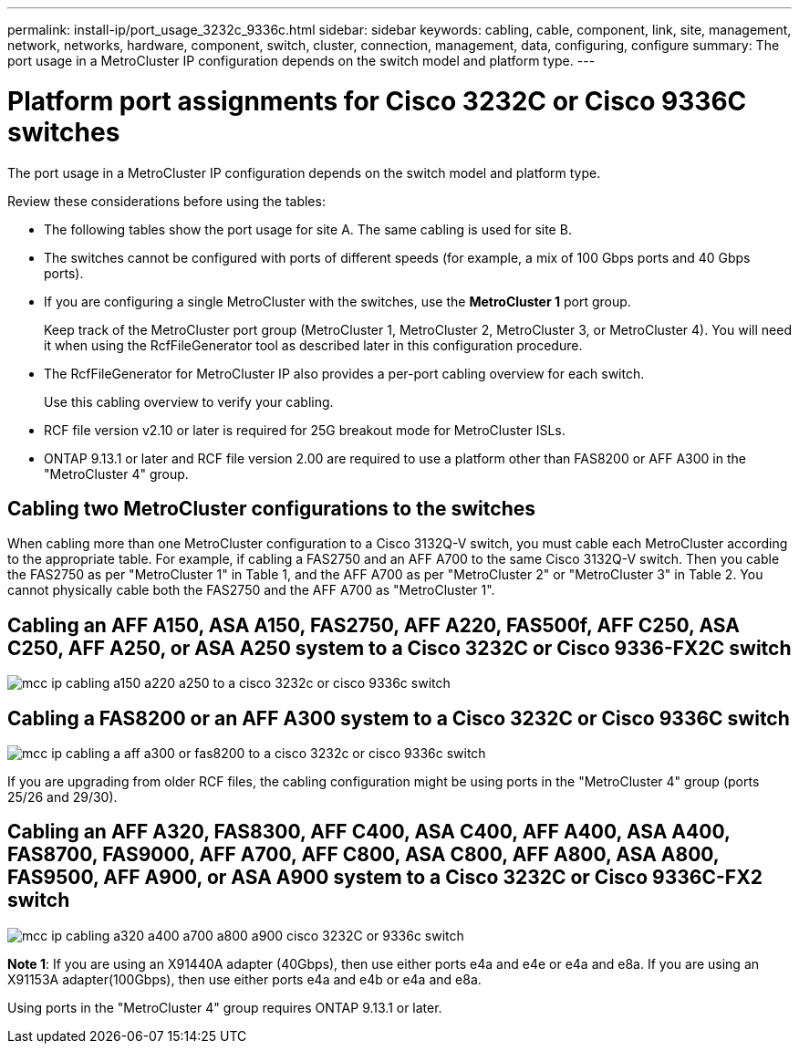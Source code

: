 ---
permalink: install-ip/port_usage_3232c_9336c.html
sidebar: sidebar
keywords: cabling, cable, component, link, site, management, network, networks, hardware, component, switch, cluster, connection, management, data, configuring, configure
summary: The port usage in a MetroCluster IP configuration depends on the switch model and platform type.
---

= Platform port assignments for Cisco 3232C or Cisco 9336C switches
:icons: font
:imagesdir: ../media/

[.lead]
The port usage in a MetroCluster IP configuration depends on the switch model and platform type.

Review these considerations before using the tables:

* The following tables show the port usage for site A. The same cabling is used for site B.
* The switches cannot be configured with ports of different speeds (for example, a mix of 100 Gbps ports and 40 Gbps ports).
* If you are configuring a single MetroCluster with the switches, use the *MetroCluster 1* port group.
+
Keep track of the MetroCluster port group (MetroCluster 1, MetroCluster 2, MetroCluster 3, or MetroCluster 4). You will need it when using the RcfFileGenerator tool as described later in this configuration procedure.

* The RcfFileGenerator for MetroCluster IP also provides a per-port cabling overview for each switch.
+
Use this cabling overview to verify your cabling.

* RCF file version v2.10 or later is required for 25G breakout mode for MetroCluster ISLs. 
* ONTAP 9.13.1 or later and RCF file version 2.00 are required to use a platform other than FAS8200 or AFF A300 in the "MetroCluster 4" group. 

== Cabling two MetroCluster configurations to the switches

When cabling more than one MetroCluster configuration to a Cisco 3132Q-V switch, you must cable each MetroCluster according to the appropriate table. For example, if cabling a FAS2750 and an AFF A700 to the same Cisco 3132Q-V switch. Then you cable the FAS2750 as per "MetroCluster 1" in Table 1, and the AFF A700 as per "MetroCluster 2" or "MetroCluster 3" in Table 2. You cannot physically cable both the FAS2750 and the AFF A700 as "MetroCluster 1".

== Cabling an AFF A150, ASA A150, FAS2750, AFF A220, FAS500f, AFF C250, ASA C250, AFF A250, or ASA A250 system to a Cisco 3232C or Cisco 9336-FX2C switch

image::../media/mcc_ip_cabling_a150_a220_a250_to_a_cisco_3232c_or_cisco_9336c_switch.png[]

== Cabling a FAS8200 or an AFF A300 system to a Cisco 3232C or Cisco 9336C switch

image::../media/mcc_ip_cabling_a_aff_a300_or_fas8200_to_a_cisco_3232c_or_cisco_9336c_switch.png[]

If you are upgrading from older RCF files, the cabling configuration might be using ports in the "MetroCluster 4" group (ports 25/26 and 29/30). 

== Cabling an AFF A320, FAS8300, AFF C400, ASA C400, AFF A400, ASA A400, FAS8700, FAS9000, AFF A700, AFF C800, ASA C800, AFF A800, ASA A800, FAS9500, AFF A900, or ASA A900 system to a Cisco 3232C or Cisco 9336C-FX2 switch

image::../media/mcc_ip_cabling_a320_a400_a700_a800_a900 _cisco_3232C or_9336c_switch.png[]

*Note 1*: If you are using an X91440A adapter (40Gbps), then use either ports e4a and e4e or e4a and e8a. If you are using an X91153A adapter(100Gbps), then use either ports e4a and e4b or e4a and e8a.

Using ports in the "MetroCluster 4" group requires ONTAP 9.13.1 or later.


// 2023 Oct 25, ONTAPDOC-1201
// 2023 Apr 28, change Cisco 9336C-FX2 table
// BURT 1501501 Sept 7th, 2022
// 2023-MAR-9, BURT 1533595 (new C-Series platforms)



